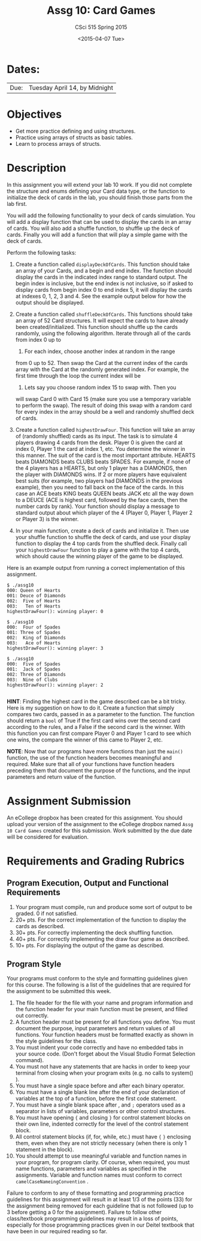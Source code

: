 #+TITLE:     Assg 10: Card Games
#+AUTHOR:    CSci 515 Spring 2015
#+EMAIL:     derek@harter.pro
#+DATE:      <2015-04-07 Tue>
#+DESCRIPTION: Assg 10: Card Games
#+OPTIONS:   H:4 num:nil toc:nil
#+OPTIONS:   TeX:t LaTeX:t skip:nil d:nil todo:nil pri:nil tags:not-in-toc
#+LATEX_HEADER: \usepackage{minted}
#+LaTeX_HEADER: \usemintedstyle{default}

* Dates:
| Due: | Tuesday April 14, by Midnight |

* Objectives
- Get more practice defining and using structures.
- Practice using arrays of structs as basic tables.
- Learn to process arrays of structs.

* Description
In this assignment you will extend your lab 10 work.  If you did not
complete the structure and enums defining your Card data type, or the
function to initialize the deck of cards in the lab, you should finish
those parts from the lab first.

You will add the following functionality to your deck of cards
simulation.  You will add a display function that can be used to
display the cards in an array of cards.  You will also add a shuffle
function, to shuffle up the deck of cards.  Finally you will add
a function that will play a simple game with the deck of cards.

Perform the following tasks:

1. Create a function called ~displayDeckOfCards~.  This function
   should take an array of your Cards, and a begin and end index.  The
   function should display the cards in the indicated index range to
   standard output.  The begin index is inclusive, but the end index
   is not inclusive, so if asked to display cards from begin index 0
   to end index 5, it will display the cards at indexes 0, 1, 2, 3
   and 4.  See the example output below for how the output should be
   displayed.

2. Create a function called ~shuffleDeckOfCards~.  This functions
   should take an array of 52 Card structures.  It will expect
   the cards to have already been created/initialized.  This function
   should shuffle up the cards randomly, using the following
   algorithm.  Iterate through all of the cards from index 0 up to
   52.  For each index, choose another index at random in the range
   from 0 up to 52.  Then swap the Card at the current index of the
   cards array with the Card at the randomly generated index.  For
   example, the first time through the loop the current index will be
   0.  Lets say you choose random index 15 to swap with.  Then you
   will swap Card 0 with Card 15 (make sure you use a temporary
   variable to perform the swap).  The result of doing this swap with
   a random card for every index in the array should be a well and
   randomly shuffled deck of cards.

3. Create a function called ~highestDrawFour~.  This function will
   take an array of (randomly shuffled) cards as its input.  The
   task is to simulate 4 players drawing 4 cards from the desk.  
   Player 0 is given the card at index 0, Player 1 the card at
   index 1, etc.  You determine the winner in this manner.  The
   suit of the card is the most important attribute.  
   HEARTS beats DIAMONDS beats CLUBS beats SPADES.  For example,
   if none of the 4 players has a HEARTS, but only 1 player has
   a DIAMONDS, then the player with DIAMONDS wins.  If 2 or more
   players have equivalent best suits (for example, two players had
   DIAMONDS in the previous example), then you need to fall back
   on the face of the cards.  In this case an ACE beats KING beats
   QUEEN beats JACK etc all the way down to a DEUCE (ACE is highest
   card, followed by the face cards, then the number cards by rank).
   Your function should display a message to standard output about
   which player of the 4 (Player 0, Player 1, Player 2 or Player 3)
   is the winner.

4. In your main function, create a deck of cards and initialize it.
   Then use your shuffle function to shuffle the deck of cards, and
   use your display function to display the 4 top cards from the
   shuffled deck.  Finally call your ~highestDrawFour~ function
   to play a game with the top 4 cards, which should cause
   the winning player of the game to be displayed.

Here is an example output from running a correct implementation of
this assignment.

#+begin_example
$ ./assg10 
000: Queen of Hearts
001: Deuce of Diamonds
002:  Five of Hearts
003:   Ten of Hearts
highestDrawFour(): winning player: 0

$ ./assg10 
000:  Four of Spades
001: Three of Spades
002:  King of Diamonds
003:   Ace of Hearts
highestDrawFour(): winning player: 3

$ ./assg10 
000:  Five of Spades
001:  Jack of Spades
002: Three of Diamonds
003:  Nine of Clubs
highestDrawFour(): winning player: 2

#+end_example

*HINT*: Finding the highest card in the game described can be a bit
tricky.  Here is my suggestion on how to do it.  Create a function
that simply compares two cards, passed in as a parameter to the
function.  The function should return a ~bool~ of True if the first card
wins over the second card according to the rules, and a False if the
second card is the winner.  With this function you can first compare
Player 0 and Player 1 card to see which one wins, the compare the
winner of this came to Player 2, etc.

*NOTE*: Now that our programs have more functions than just the
~main()~ function, the use of the function headers becomes meaningful
and required.  Make sure that all of your functions have function
headers preceding them that document the purpose of the functions, and
the input parameters and return value of the function.

* Assignment Submission

An eCollege dropbox has been created for this assignment.  You should
upload your version of the assignment to the eCollege dropbox named
~Assg 10 Card Games~ created for this submission.  Work
submitted by the due date will be considered for evaluation.

* Requirements and Grading Rubrics

** Program Execution, Output and Functional Requirements

1. Your program must compile, run and produce some sort of output to
   be graded. 0 if not satisfied.
1. 20+ pts. For the correct implementation of the function to display the
   cards as described.
1. 30+ pts. For correctly implementing the deck shuffling function.
1. 40+ pts. For correctly implementing the draw four game as described.
1. 10+ pts. For displaying the output of the game as described.


** Program Style

Your programs must conform to the style and formatting guidelines
given for this course.  The following is a list of the guidelines that
are required for the assignment to be submitted this week.

1. The file header for the file with your name and program information
  and the function header for your main function must be present, and
  filled out correctly.
1. A function header must be present for all functions you define.
   You must document the purpose, input parameters and return values
   of all functions.  Your function headers must be formatted exactly
   as shown in the style guidelines for the class.
1. You must indent your code correctly and have no embedded tabs in
  your source code. (Don't forget about the Visual Studio Format
  Selection command).
1. You must not have any statements that are hacks in order to keep
   your terminal from closing when your program exits (e.g. no calls
   to system() ).
1. You must have a single space before and after each binary operator.
1. You must have a single blank line after the end of your declaration
  of variables at the top of a function, before the first code
  statement.
1. You must have a single blank space after , and ~;~ operators used as a
  separator in lists of variables, parameters or other control
  structures.
1. You must have opening ~{~ and closing ~}~ for control statement blocks
  on their own line, indented correctly for the level of the control
  statement block.
1. All control statement blocks (if, for, while, etc.) must have ~{~
   ~}~ enclosing them, even when they are not strictly necessary
   (when there is only 1 statement in the block).
1. You should attempt to use meaningful variable and function names in
   your program, for program clarity.  Of course, when required, you
   must name functions, parameters and variables as specified in the
   assignments.  Variable and function names must conform to correct
   ~camelCaseNameingConvention~ .

Failure to conform to any of these formatting and programming practice
guidelines for this assignment will result in at least 1/3 of the
points (33) for the assignment being removed for each guideline that
is not followed (up to 3 before getting a 0 for the
assignment). Failure to follow other class/textbook programming
guidelines may result in a loss of points, especially for those
programming practices given in our Deitel textbook that have been in
our required reading so far.

